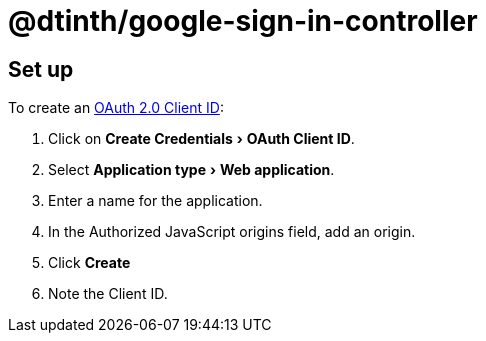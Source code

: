 = @dtinth/google-sign-in-controller
:experimental:

== Set up

To create an https://console.cloud.google.com/apis/credentials[OAuth 2.0 Client ID]:

. Click on menu:Create Credentials[OAuth Client ID].
. Select menu:Application type[Web application].
. Enter a name for the application.
. In the Authorized JavaScript origins field, add an origin.
. Click btn:[Create]
. Note the Client ID.
